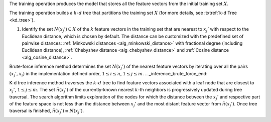 .. ******************************************************************************
.. * Copyright 2020-2021 Intel Corporation
.. *
.. * Licensed under the Apache License, Version 2.0 (the "License");
.. * you may not use this file except in compliance with the License.
.. * You may obtain a copy of the License at
.. *
.. *     http://www.apache.org/licenses/LICENSE-2.0
.. *
.. * Unless required by applicable law or agreed to in writing, software
.. * distributed under the License is distributed on an "AS IS" BASIS,
.. * WITHOUT WARRANTIES OR CONDITIONS OF ANY KIND, either express or implied.
.. * See the License for the specific language governing permissions and
.. * limitations under the License.
.. *******************************************************************************/

.. highlight:: cpp
.. default-domain:: cpp

.. _brute_force_method_begin:

The training operation produces the model that stores all the feature vectors
from the initial training set :math:`X`.

.. _brute_force_method_end:

.. _kdtree_method_begin:

The training operation builds a :math:`k`-:math:`d` tree that partitions the
training set :math:`X` (for more details, see :txtref:`k-d Tree <kd_tree>`).

.. _kdtree_method_end:

.. _inference_one_step_begin:

#. Identify the set :math:`N(x_j') \subseteq X` of the :math:`k` feature vectors
   in the training set that are nearest to :math:`x_j'` with respect to the
   Euclidean distance, which is chosen by default. The distance can be customized
   with the predefined set of pairwise distances: :ref:`Minkowski distances
   <alg_minkowski_distance>` with fractional degree (including Euclidean distance),
   :ref:`Chebyshev distance <alg_chebyshev_distance>` and
   :ref:`Cosine distance <alg_cosine_distance>`.

.. _inference_one_step_end:

.. _inference_brute_force_begin:

Brute-force inference method determines the set :math:`N(x_j')` of the
nearest feature vectors by iterating over all the pairs :math:`(x_j', x_i)` in
the implementation defined order, :math:`1 \leq i \leq n`, :math:`1 \leq j \leq
m`.
.. _inference_brute_force_end:

.. _inference_kdtree_begin:

K-d tree inference method traverses the :math:`k`-:math:`d` tree to find feature
vectors associated with a leaf node that are closest to :math:`x_j'`, :math:`1
\leq j \leq m`. The set :math:`\tilde{n}(x_j')` of the currently-known nearest
:math:`k`-th neighbors is progressively updated during tree traversal. The
search algorithm limits exploration of the nodes for which the distance between
the :math:`x_j'` and respective part of the feature space is not less than the
distance between :math:`x_j'` and the most distant feature vector from
:math:`\tilde{n}(x_j')`. Once tree traversal is finished, :math:`\tilde{n}(x_j')
\equiv N(x_j')`.

.. _inference_kdtree_end:
